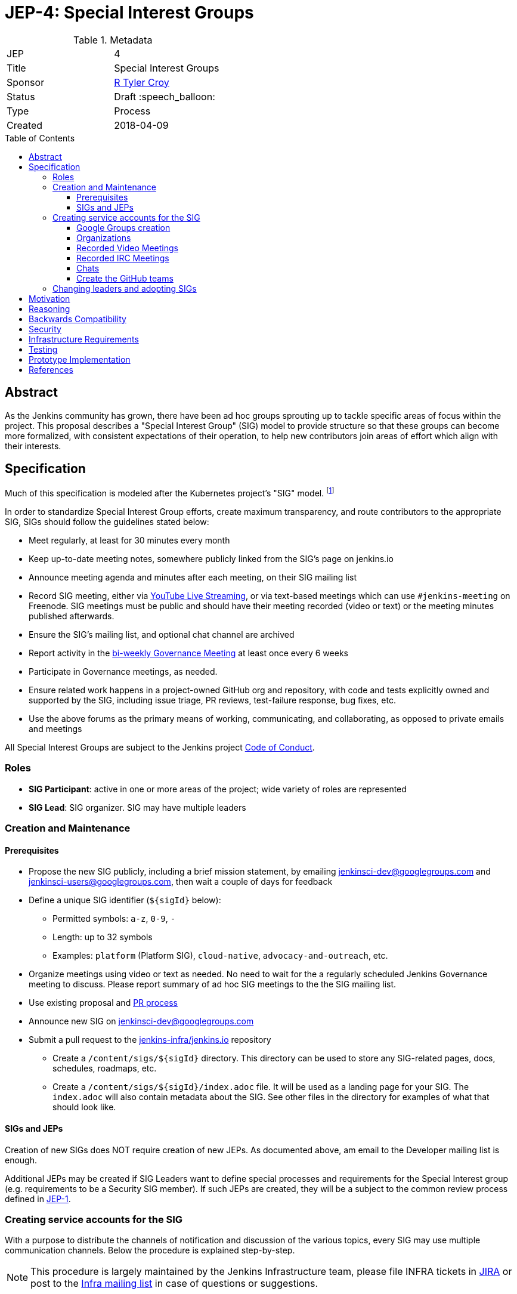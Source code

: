 = JEP-4: Special Interest Groups
:toc: preamble
:toclevels: 3
ifdef::env-github[]
:tip-caption: :bulb:
:note-caption: :information_source:
:important-caption: :heavy_exclamation_mark:
:caution-caption: :fire:
:warning-caption: :warning:
endif::[]

.Metadata
[cols="2"]
|===
| JEP
| 4

| Title
| Special Interest Groups

| Sponsor
| link:https://github.com/rtyler[R Tyler Croy]

// Use the script `set-jep-status <jep-number> <status>` to update the status.
| Status
| Draft :speech_balloon:

| Type
| Process

| Created
| 2018-04-09
//
//
// Uncomment if there is an associated placeholder JIRA issue.
//| JIRA
//| :bulb: https://issues.jenkins-ci.org/browse/JENKINS-nnnnn[JENKINS-nnnnn] :bulb:
//
//
// Uncomment if there will be a BDFL delegate for this JEP.
//| BDFL-Delegate
//| :bulb: Link to github user page :bulb:
//
//
// Uncomment if discussion will occur in forum other than jenkinsci-dev@ mailing list.
//| Discussions-To
//| link:https://groups.google.com/d/topic/jenkinsci-dev/6-1mZoKp4hM/discussion[jenkinsci-dev@ thread]
//
//
// Uncomment if this JEP depends on one or more other JEPs.
//| Requires
//| :bulb: JEP-NUMBER, JEP-NUMBER... :bulb:
//
//
// Uncomment and fill if this JEP is rendered obsolete by a later JEP
//| Superseded-By
//| :bulb: JEP-NUMBER :bulb:
//
//
// Uncomment when this JEP status is set to Accepted, Rejected or Withdrawn.
//| Resolution
//| :bulb: Link to relevant post in the jenkinsci-dev@ mailing list archives :bulb:

|===


== Abstract

As the Jenkins community has grown, there have been ad hoc groups sprouting up
to tackle specific areas of focus within the project. This proposal describes a
"Special Interest Group" (SIG) model to provide structure so that these groups can
become more formalized, with consistent expectations of their operation, to
help new contributors join areas of effort which align with their interests.

== Specification

Much of this specification is modeled after the Kubernetes project's "SIG"
model. footnoteref:[sig-governance, https://github.com/kubernetes/community/blob/master/sig-governance.md]


In order to standardize Special Interest Group efforts, create maximum
transparency, and route contributors to the appropriate SIG, SIGs should follow
the guidelines stated below:

* Meet regularly, at least for 30 minutes every month
* Keep up-to-date meeting notes, somewhere publicly linked from the SIG's page on jenkins.io
* Announce meeting agenda and minutes after each meeting, on their SIG mailing list
* Record SIG meeting, either via <<video, YouTube Live Streaming>>, or via
  text-based meetings which can use `#jenkins-meeting` on
  Freenode. SIG meetings must be public and should have their meeting recorded
  (video or text) or the meeting minutes published afterwards.
* Ensure the SIG's mailing list, and optional chat channel are archived
* Report activity in the link:https://wiki.jenkins.io/display/JENKINS/Governance+Meeting+Agenda?cache[bi-weekly Governance Meeting] at least once every 6 weeks
* Participate in Governance meetings, as needed.
* Ensure related work happens in a project-owned GitHub org and repository,
  with code and tests explicitly owned and supported by the SIG, including issue
  triage, PR reviews, test-failure response, bug fixes, etc.
* Use the above forums as the primary means of working, communicating, and
  collaborating, as opposed to private emails and meetings


All Special Interest Groups are subject to the Jenkins project
link:https://jenkins.io/conduct[Code of Conduct].

=== Roles

- **SIG Participant**: active in one or more areas of the project; wide
  variety of roles are represented
- **SIG Lead**: SIG organizer. SIG may have multiple leaders

=== Creation and Maintenance

==== Prerequisites

* Propose the new SIG publicly, including a brief mission statement, by
  emailing jenkinsci-dev@googlegroups.com and jenkinsci-users@googlegroups.com,
  then wait a couple of days for feedback
* Define a unique SIG identifier (`${sigId}` below):
** Permitted symbols: `a-z`, `0-9`, `-`
** Length: up to 32 symbols
** Examples: `platform` (Platform SIG), `cloud-native`, `advocacy-and-outreach`, etc.
* Organize meetings using video or text as needed. No need to wait for the a
  regularly scheduled Jenkins Governance meeting to discuss. Please report
  summary of ad hoc SIG meetings to the the SIG mailing list.
* Use existing proposal and <<pull-request, PR process>>
* Announce new SIG on jenkinsci-dev@googlegroups.com
* Submit a pull request to the link:https://github.com/jenkins-infra/jenkins.io/[jenkins-infra/jenkins.io] repository
** Create a `/content/sigs/${sigId}` directory.
This directory can be used to store any SIG-related pages, docs, schedules, roadmaps, etc.
** Create a `/content/sigs/${sigId}/index.adoc` file.
It will be used as a landing page for your SIG.
The `index.adoc` will also contain metadata about the SIG.
See other files in the directory for examples of what that should look like.

==== SIGs and JEPs

Creation of new SIGs does NOT require creation of new JEPs.
As documented above, am email to the Developer mailing list is enough.

Additional JEPs may be created if SIG Leaders want to define special processes and requirements
for the Special Interest group (e.g. requirements to be a Security SIG member).
If such JEPs are created, they will be a subject to the common review process
defined in link:https://github.com/jenkinsci/jep/tree/master/jep/1[JEP-1].

=== Creating service accounts for the SIG

With a purpose to distribute the channels of notification and discussion of the
various topics, every SIG may use multiple communication channels.
Below the procedure is explained step-by-step.

[NOTE]
====
This procedure is largely maintained by the Jenkins Infrastructure team,
please file INFRA tickets in link:https://issues.jenkins-ci.org/[JIRA] or post
to the link:http://lists.jenkins-ci.org/mailman/listinfo/jenkins-infra[Infra mailing list]
in case of questions or suggestions.
====

==== Google Groups creation

Create Google Groups at
link:https://groups.google.com/forum/#!creategroup[],
following the procedure:

* Each SIG must have at least one discussion group.
This group must be added to the SIG metadata.
* SIGs may also have a number of groups for mirroring relevant github notifications;
* Create groups using the name conventions below;
* Groups must be created as e-mail lists with at least three owners
  (including tyler at monkeypox.org and verninol at gmail.com to ensure SIG
  continuity);
* To add the owners, visit the Group Settings (drop-down menu on the right
  side), select Direct Add Members on the left side and add Tyler and Olivier
  via email address (with a suitable welcome message); in Members/All Members
  select Tyler and Olivier and assign them to an "owner role" for long term
  maintenance.
* Set "View topics", "Post", "Join the Group" permissions to be "Public"

Naming convention: `jenkins-${sigId}-sig` (the discussion group)


==== Organizations

At the discretion of the SIG Lead(s), organizations may also join SIGs.
Organizations may request to join a SIG and will then be listed on the SIG page.
It is expected that organizations that join a SIG will actively participate in
the dicusssion and interation on the SIG.
Organization membership is in SIG informational only
and grants the organization no special power or voice in that SIG.


[[video]]
==== Recorded Video Meetings

Video meetings should be recorded with Hangouts on Air via the Jenkins projects
link:https://www.youtube.com/c/jenkinscicd[YouTube Channel].
Each SIG Lead wishing to host video meetings should file an INFRA ticket to
request _Manager_ permissions to the YouTube channel.
link:https://github.com/jenkinsci/jep/blob/master/jep/13/README.adoc[JEP-13]
defines the process of getting these permissions.

Manager access allows SIG Leads to schedule a
link:https://www.youtube.com/my_live_events[Live Streaming Event]
which will allow meeting contributors to use Google Hangouts on Air to discuss, while
allowing participants to view the YouTube live stream, or after the fact, the
recording.

All recorded events should be filed into a YouTube Playlist titled "SIG <Name>
Meetings" to keep the YouTube channel properly organized.

[[irc]]
==== Recorded IRC Meetings

The Jenkins project already operates a `#jenkins-meeting` channel on the
Freenode network which can be used for recording IRC-based meetings. While
<<video, Video Meetings>> are preferred, text-based meetings are also
allowed.

SIG Leads should request operator status for the `#jenkins-meeting` channel,
and should consult the link:https://jenkins.io/event-calendar/[Jenkins Event
Calendar] to make sure their meetings do not overlap with those already
scheduled.

[[chat]]
==== Chats

SIGs can *optionally* create dedicated channels for chats.
These chats may be located in IRC, Gitter, Slack, or other channels.
SIG leaders set up channels on their own, unless special permissions are needed
(in that case, INFRA tickets should be created).
If such chats are created, they should be referenced in SIG metadata.


==== Create the GitHub teams

In order to allow GitHub mentioning, SIGs can *optionally* have GitHub teams.
To create a team, a SIG lead should file an INFRA ticket linking to the SIG
proposal on the jenkinsci-dev@googlegroups.com mailing list with a mention of
which GitHub organizations in which the team should be created.

Naming convention: `${githubOrg}/sig-${sigId}` (e.g. `jenkinsci/sig-platform`)

=== Changing leaders and adopting SIGs

If there is no activity in SIGs for more than 2 months (2 meeting intervals),
a SIG may be marked for adoption.
In such case any SIG participant will be able to take leadership of the SIG.

"Marking for adoption" process:

* The process is similar to adopting plugins
* If a SIG leader wants to step down, he/she may propose the leadership transfer
* If there is no activity, a SIG participant or other Jenkins contributor may raise
a question about SIG ownership transfer
* Leadership change proposals should be sent to the primary SIG mailing list,
the current SIG leader(s) should be in CC.
* Leadership transfer may happen if there is a consensus between SIG participants in the thread
* In the case of adopting SIG due to inactivity,
there is a 2-week response timeout to give a chance to the SIG leader(s) to process the request
* SIG leadership transfer happens by changing SIG metadata on jenkins.io and
announcing the change in the Developer mailing list
* The new SIG leader(s) are expected to create INFRA tickets to get
the permission transfer for SIG resources

== Motivation


As link:https://jenkins.io/blog/2018/03/20/evolving-mission-of-jenkins/[Jenkins continues to grow and evolve]
the "main" community discussion forums and channels have become increasingly
busy, causing contributor fatigue and unproductive discussions for more
specialized focus areas.

The Jenkins project already has _some_ loose conventional structure around
groups with specialization such as:

* **Infrastructure**: group responsible for maintaining the Jenkins project's
  primary infrastructure.
* **Google Summer of Code**: group of organizers and mentors for the Jenkins
  project's participation in link:https://summerofcode.withgoogle.com/[Google Summer of Code].
* **LTS**: group led by the Release Office organizing the Long Term Support
  release line.

These groups have vaguely consistent structure but lack consistent
representation and process which leads to confusion about how these groups
should be operated, what qualifies as a "group", and how new-comers should
participate.


== Reasoning

As mentioned in the <<specification>>, much of this is modeled after the
Kubernetes SIG process footnoteref:[sig-governance], which is a *much* larger
open source community at this point than the Jenkins project. This design is
well-tested and provides a reasonable middle-ground between flexibility for SIG
Leads, without encouraging each SIG to reinvent their own bespoke process.


== Backwards Compatibility

Nothing relevant for this JEP.


== Security

Nothing relevant for this JEP.

== Infrastructure Requirements

This document describes avenues for many more Jenkins contributors to have
access to resources which have traditionally only been accessed by
infrastructure administrators.

This requires that access control must be shared for:

* the YouTube channel, via the
  link:https://support.google.com/accounts/answer/7001996[Brand account]
* Newly created Google Groups.
* `#jenkins-meeting` on Freenode.


== Testing

Nothing relevant for this JEP.

== Prototype Implementation

* https://jenkins.io/sigs/
* link:https://jenkins.io/sigs/platform/[Platform SIG]
* link:https://raw.githubusercontent.com/jenkins-infra/jenkins.io/master/content/_data/sigs/platform.adoc[SIG metadata example]

== References

* Much of the "SIG" concept has been borrowed heavily from the
  link:https://github.com/kubernetes/community/blob/master/governance.md#sigs[Kubernetes community].
* link:https://groups.google.com/d/topic/jenkinsci-dev/6-1mZoKp4hM/discussion[jenkinsci-dev@ thread]

